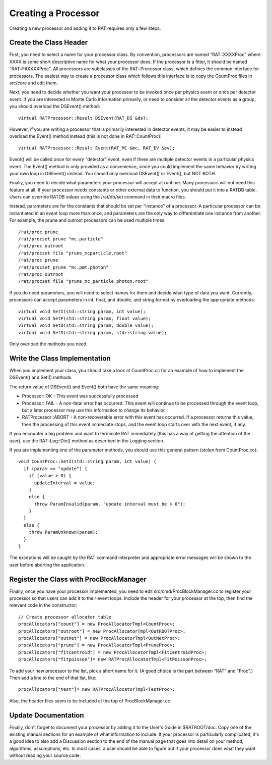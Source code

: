 Creating a Processor
--------------------
Creating a new processor and adding it to RAT requires only a few steps.

Create the Class Header
```````````````````````
First, you need to select a name for your processor class. By convention,
processors are named "RAT::XXXXProc" where XXXX is some short descriptive
name for what your processor does.  If the processor is a fitter, it should
be named "RAT::FitXXXXProc".  All processors are subclasses of the
RAT::Processor class, which defines the common interface for processors.
The easiest way to create a processor class which follows this interface is
to copy the CountProc files in src/core and edit them.

Next, you need to decide whether you want your processor to be invoked once
per physics event or once per detector event.  If you are interested in
Monte Carlo information primarily, or need to consider all the detector
events as a group, you should overload the DSEvent() method::

    virtual RATProcessor::Result DSEvent(RAT_DS &ds);

However, if you are writing a processor that is primarily interested in
detector events, it may be easier to instead overload the Event() method
instead (this is not done in RAT::CountProc)::

    virtual RATProcessor::Result Event(RAT_MC &mc, RAT_EV &ev);

Event() will be called once for every "detector" event, even if there are
multiple detector events in a particular physics event.  The Event() method
is only provided as a convenience, since you could implement the same
behavior by writing your own loop in DSEvent() instead.  You should only
overload DSEvent() or Event(), but NOT BOTH.

Finally, you need to decide what parameters your processor will accept at
runtime.  Many processors will not need this feature at all.  If your
processor needs constants or other external data to function, you should
put it into a RATDB table.  Users can override RATDB values using the
/rat/db/set command in their macro files. 

Instead, parameters are for the constants that should be set per "instance"
of a processor.  A particular processor can be instantiated in an event
loop more than once, and parameters are the only way to differentiate one
instance from another.  For example, the prune and outroot processors can
be used multiple times::

    /rat/proc prune
    /rat/procset prune "mc.particle"
    /rat/proc outroot
    /rat/procset file "prune_mcparticle.root"
    /rat/proc prune
    /rat/procset prune "mc.pmt.photon"
    /rat/proc outroot
    /rat/procset file "prune_mc_particle_photon.root"

If you do need parameters, you will need to select names for them and decide
what type of data you want.  Currently, processors can accept parameters in
int, float, and double, and string format by overloading the appropriate
methods::

    virtual void SetI(std::string param, int value);
    virtual void SetF(std::string param, float value);
    virtual void SetD(std::string param, double value);
    virtual void SetS(std::string param, std::string value);

Only overload the methods you need.

Write the Class Implementation
``````````````````````````````
When you implement your class, you should take a look at CountProc.cc for an
example of how to implement the DSEvent() and SetI() methods.

The return value of DSEvent() and Event() both have the same meaning:

* Processor::OK - This event was successfully processed

* Processor::FAIL - A non-fatal error has occurred.  This event will continue
  to be processed through the event loop, but a later processor may use this
  information to change its behavior.

* RATProcessor::ABORT - A non-recoverable error with this event has occurred.
  If a processor returns this value, then the processing of this event immediate
  stops, and the event loop starts over with the next event, if any.

If you encounter a big problem and want to terminate RAT immediately (this
has a way of getting the attention of the user), use the RAT::Log::Die()
method as described in the Logging section.

If you are implementing one of the parameter methods, you should use this
general pattern (stolen from CountProc.cc)::

    void CountProc::SetI(std::string param, int value) {
      if (param == "update") {
        if (value > 0) {
          updateInterval = value;
        }
        else {
          throw ParamInvalid(param, "update interval must be > 0");
        }
      }
      else {
        throw ParamUnknown(param);
      }
    }

The exceptions will be caught by the RAT command interpreter and appropriate
error messages will be shown to the user before aborting the application.

Register the Class with ProcBlockManager
````````````````````````````````````````
Finally, once you have your processor implemented, you need to edit
src/cmd/ProcBlockManager.cc to register your processor so that users can
add it to their event loops.  Include the header for your processor at the
top, then find the relevant code in the constructor::

    // Create processor allocator table
    procAllocators["count"] = new ProcAllocatorTmpl<CountProc>;
    procAllocators["outroot"] = new ProcAllocatorTmpl<OutROOTProc>;
    procAllocators["outnet"] = new ProcAllocatorTmpl<OutNetProc>;
    procAllocators["prune"] = new ProcAllocatorTmpl<PruneProc>;
    procAllocators["fitcentroid"] = new ProcAllocatorTmpl<FitCentroidProc>;
    procAllocators["fitpoisson"]= new RATProcAllocatorTmpl<FitPoissonProc>;

To add your new processor to the list, pick a short name for it.  (A good
choice is the part between "RAT" and "Proc".)  Then add a line to the end of
that list, like::

    procAllocators["test"]= new RATProcAllocatorTmpl<TestProc>;

Also, the header files seem to be included at the top of ProcBlockManager.cc.

Update Documentation
````````````````````
Finally, don't forget to document your processor by adding it to the
User's Guide in $RATROOT/doc.  Copy one of the existing manual sections for
an example of what information to include.  If your processor is particularly
complicated, it's a good idea to also add a Discussion section to the end of
the manual page that goes into detail on your method, algorithms, assumptions,
etc.  In most cases, a user should be able to figure out if your processor
does what they want without reading your source code.

